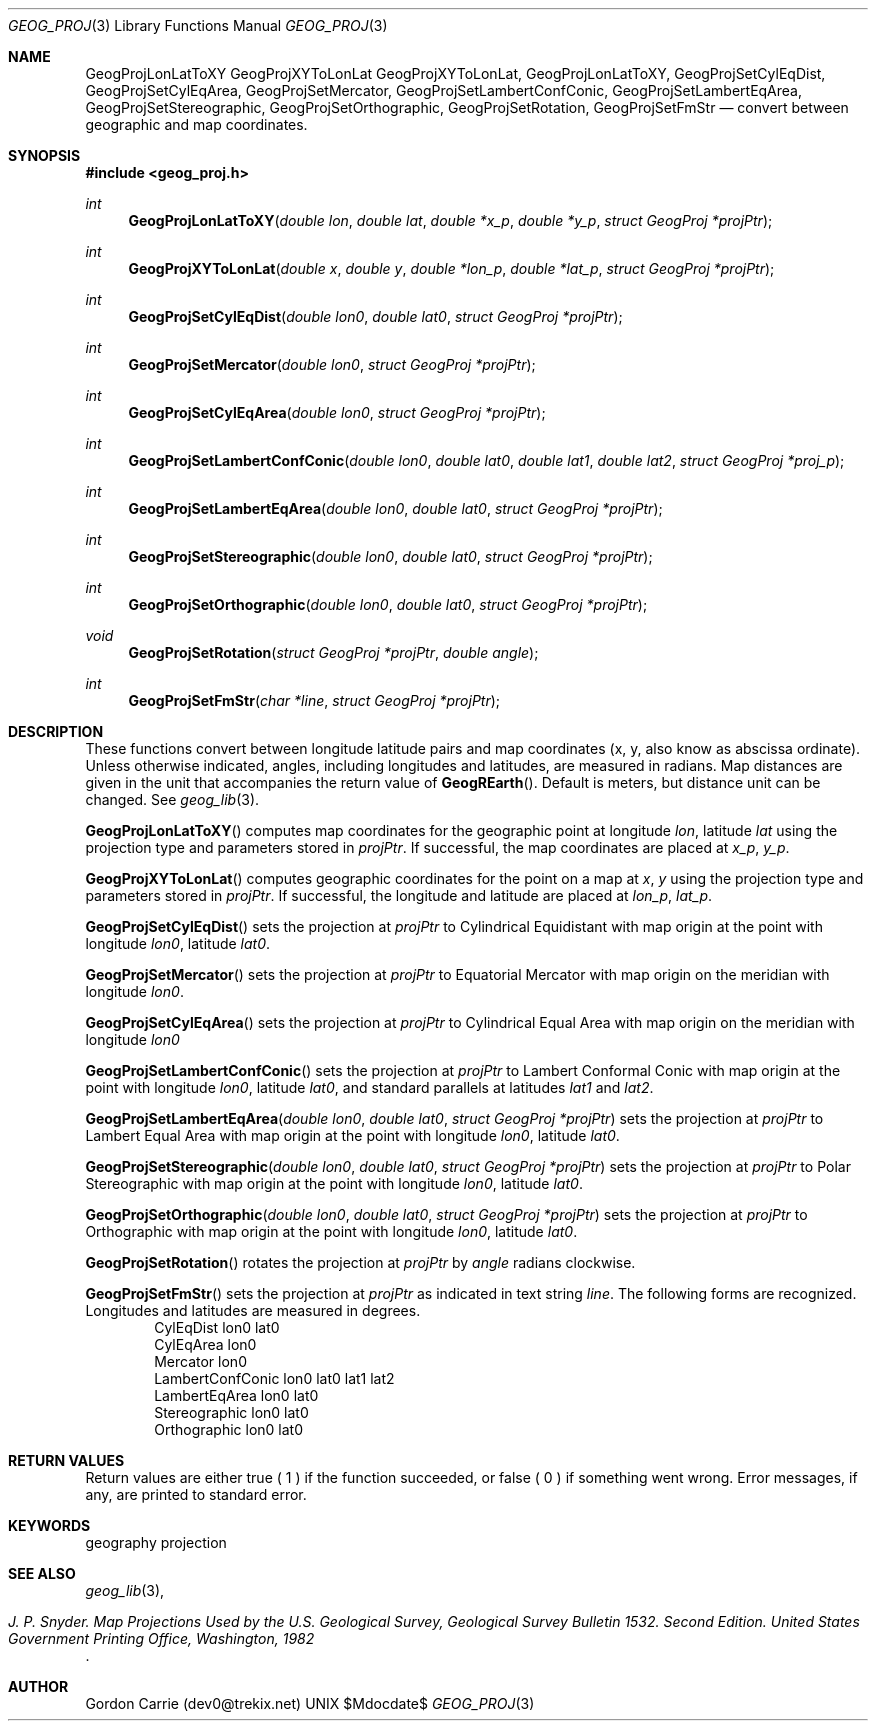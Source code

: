 .\"
.\" Copyright (c) 2012, Gordon D. Carrie. All rights reserved.
.\" 
.\" Redistribution and use in source and binary forms, with or without
.\" modification, are permitted provided that the following conditions
.\" are met:
.\" 
.\"     * Redistributions of source code must retain the above copyright
.\"     notice, this list of conditions and the following disclaimer.
.\"     * Redistributions in binary form must reproduce the above copyright
.\"     notice, this list of conditions and the following disclaimer in the
.\"     documentation and/or other materials provided with the distribution.
.\" 
.\" THIS SOFTWARE IS PROVIDED BY THE COPYRIGHT HOLDERS AND CONTRIBUTORS
.\" "AS IS" AND ANY EXPRESS OR IMPLIED WARRANTIES, INCLUDING, BUT NOT
.\" LIMITED TO, THE IMPLIED WARRANTIES OF MERCHANTABILITY AND FITNESS FOR
.\" A PARTICULAR PURPOSE ARE DISCLAIMED. IN NO EVENT SHALL THE COPYRIGHT
.\" HOLDER OR CONTRIBUTORS BE LIABLE FOR ANY DIRECT, INDIRECT, INCIDENTAL,
.\" SPECIAL, EXEMPLARY, OR CONSEQUENTIAL DAMAGES (INCLUDING, BUT NOT LIMITED
.\" TO, PROCUREMENT OF SUBSTITUTE GOODS OR SERVICES; LOSS OF USE, DATA, OR
.\" PROFITS; OR BUSINESS INTERRUPTION) HOWEVER CAUSED AND ON ANY THEORY OF
.\" LIABILITY, WHETHER IN CONTRACT, STRICT LIABILITY, OR TORT (INCLUDING
.\" NEGLIGENCE OR OTHERWISE) ARISING IN ANY WAY OUT OF THE USE OF THIS
.\" SOFTWARE, EVEN IF ADVISED OF THE POSSIBILITY OF SUCH DAMAGE.
.\"
.\" Please send feedback to dev0@trekix.net
.\"
.\" $Revision: 1.1 $ $Date: 2013/05/10 22:32:56 $
.Dd $Mdocdate$
.Dt GEOG_PROJ 3
.Os UNIX
.Sh NAME
.Nm GeogProjLonLatToXY
.Nm GeogProjXYToLonLat
.Nm GeogProjXYToLonLat,
.Nm GeogProjLonLatToXY,
.Nm GeogProjSetCylEqDist,
.Nm GeogProjSetCylEqArea,
.Nm GeogProjSetMercator,
.Nm GeogProjSetLambertConfConic,
.Nm GeogProjSetLambertEqArea,
.Nm GeogProjSetStereographic,
.Nm GeogProjSetOrthographic,
.Nm GeogProjSetRotation,
.Nm GeogProjSetFmStr
.Nd convert between geographic and map coordinates.
.Sh SYNOPSIS
.Fd "#include <geog_proj.h>"
.Ft int
.Fn GeogProjLonLatToXY "double lon" "double lat" "double *x_p" "double *y_p" "struct GeogProj *projPtr"
.Ft int
.Fn GeogProjXYToLonLat "double x" "double y" "double *lon_p" "double *lat_p" "struct GeogProj *projPtr"
.Ft int
.Fn GeogProjSetCylEqDist "double lon0" "double lat0" "struct GeogProj *projPtr"
.Ft int
.Fn GeogProjSetMercator "double lon0" "struct GeogProj *projPtr"
.Ft int
.Fn GeogProjSetCylEqArea "double lon0" "struct GeogProj *projPtr"
.Ft int
.Fn GeogProjSetLambertConfConic "double lon0" "double lat0" "double lat1" "double lat2" "struct GeogProj *proj_p"
.Ft int
.Fn GeogProjSetLambertEqArea "double lon0" "double lat0" "struct GeogProj *projPtr"
.Ft int
.Fn GeogProjSetStereographic "double lon0" "double lat0" "struct GeogProj *projPtr"
.Ft int
.Fn GeogProjSetOrthographic "double lon0" "double lat0" "struct GeogProj *projPtr"
.Ft void
.Fn GeogProjSetRotation "struct GeogProj *projPtr" "double angle"
.Ft int
.Fn GeogProjSetFmStr "char *line" "struct GeogProj *projPtr"
.Sh DESCRIPTION
These functions convert between longitude latitude pairs and map coordinates
(x, y, also know as abscissa ordinate). Unless otherwise indicated, angles,
including longitudes and latitudes, are measured in radians. Map distances are
given in the unit that accompanies the return value of
.Fn GeogREarth .
Default is meters, but distance unit can be changed. See
.Xr geog_lib 3 .
.Pp
.Fn GeogProjLonLatToXY
computes map coordinates for the geographic point at longitude
.Fa lon ,
latitude 
.Fa lat
using the projection type and parameters stored in 
.Fa projPtr .
If successful, the map coordinates are placed at
.Fa x_p ,
.Fa y_p .
.Pp
.Fn GeogProjXYToLonLat
computes geographic coordinates for the point on a map at
.Fa x ,
.Fa y
using the projection type and parameters stored in 
.Fa projPtr .
If successful, the longitude and latitude are placed at
.Fa lon_p ,
.Fa lat_p .
.Pp
.Fn GeogProjSetCylEqDist
sets the projection at
.Fa projPtr
to Cylindrical Equidistant with map origin at the point with
longitude
.Fa lon0 ,
latitude
.Fa lat0 .
.Pp
.Fn GeogProjSetMercator
sets the projection at
.Fa projPtr
to Equatorial Mercator with map origin on the meridian with longitude
.Fa lon0 .
.Pp
.Fn GeogProjSetCylEqArea
sets the projection at
.Fa projPtr
to Cylindrical Equal Area with map origin on the meridian with longitude
.Fa lon0
.Pp
.Fn GeogProjSetLambertConfConic
sets the projection at
.Fa projPtr
to Lambert Conformal Conic with map origin at the point with longitude
.Fa lon0 ,
latitude
.Fa lat0 ,
and standard parallels at latitudes
.Fa lat1
and
.Fa lat2 .
.Pp
.Fn GeogProjSetLambertEqArea "double lon0" "double lat0" "struct GeogProj *projPtr"
sets the projection at
.Fa projPtr
to Lambert Equal Area with map origin at the point with
longitude
.Fa lon0 ,
latitude
.Fa lat0 .
.Pp
.Fn GeogProjSetStereographic "double lon0" "double lat0" "struct GeogProj *projPtr"
sets the projection at
.Fa projPtr
to Polar Stereographic with map origin at the point with
longitude
.Fa lon0 ,
latitude
.Fa lat0 .
.Pp
.Fn GeogProjSetOrthographic "double lon0" "double lat0" "struct GeogProj *projPtr"
sets the projection at
.Fa projPtr
to Orthographic with map origin at the point with
longitude
.Fa lon0 ,
latitude
.Fa lat0 .
.Pp
.Fn GeogProjSetRotation
rotates the projection at
.Fa projPtr
by
.Fa angle
radians clockwise.
.Pp
.Fn GeogProjSetFmStr
sets the projection at
.Fa projPtr
as indicated in text string
.Fa line .
The following forms are recognized. Longitudes and latitudes are measured in
degrees.
.D1 CylEqDist lon0 lat0
.D1 CylEqArea lon0
.D1 Mercator lon0
.D1 LambertConfConic lon0 lat0 lat1 lat2
.D1 LambertEqArea lon0 lat0
.D1 Stereographic lon0 lat0
.D1 Orthographic lon0 lat0
.Sh RETURN VALUES
Return values are either true (
.Dv 1
) if the function succeeded, or false (
.Dv 0
) if something went wrong. Error
messages, if any, are printed to standard error.
.Sh KEYWORDS
geography projection
.Sh SEE ALSO
.Xr geog_lib 3 ,
.Rs
.%B J. P. Snyder. Map Projections Used by the U.S. Geological Survey, Geological Survey Bulletin 1532. Second Edition. United States Government Printing Office, Washington, 1982
.Re
.Sh AUTHOR
Gordon Carrie (dev0@trekix.net)
